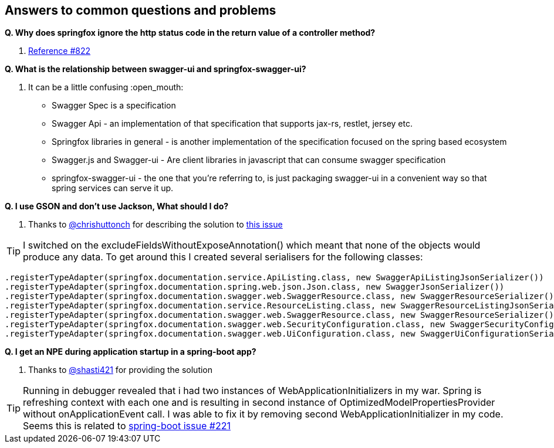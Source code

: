== Answers to common questions and problems

*Q. Why does springfox ignore the http status code in the return value of a controller method?*

A. https://github.com/springfox/springfox/issues/822[Reference #822]

*Q. What is the relationship between swagger-ui and springfox-swagger-ui?*

A. It can be a little confusing :open_mouth:

- Swagger Spec is a specification
- Swagger Api - an implementation of that specification that supports jax-rs, restlet, jersey etc.
- Springfox libraries in general - is another implementation of the specification focused on the spring based ecosystem
- Swagger.js and Swagger-ui - Are client libraries in javascript that can consume swagger specification
- springfox-swagger-ui - the one that you're referring to, is just packaging swagger-ui in a convenient way so that
spring services can serve it up.

*Q. I use GSON and don't use Jackson, What should I do?*

A. Thanks to https://github.com/chrishuttonch[@chrishuttonch] for describing the solution to https://github.com/springfox/springfox/issues/867[this issue]

TIP: I switched on the excludeFieldsWithoutExposeAnnotation() which meant that none of the objects would produce any data. To get around this I created several serialisers for the following classes:

[source,java]
----
.registerTypeAdapter(springfox.documentation.service.ApiListing.class, new SwaggerApiListingJsonSerializer())
.registerTypeAdapter(springfox.documentation.spring.web.json.Json.class, new SwaggerJsonSerializer())
.registerTypeAdapter(springfox.documentation.swagger.web.SwaggerResource.class, new SwaggerResourceSerializer())
.registerTypeAdapter(springfox.documentation.service.ResourceListing.class, new SwaggerResourceListingJsonSerializer())
.registerTypeAdapter(springfox.documentation.swagger.web.SwaggerResource.class, new SwaggerResourceSerializer())
.registerTypeAdapter(springfox.documentation.swagger.web.SecurityConfiguration.class, new SwaggerSecurityConfigurationSerializer())
.registerTypeAdapter(springfox.documentation.swagger.web.UiConfiguration.class, new SwaggerUiConfigurationSerializer());
----

*Q. I get an NPE during application startup in a spring-boot app?*

A. Thanks to https://github.com/shasti421[@shasti421] for providing the solution

TIP: Running in debugger revealed that i had two instances of WebApplicationInitializers in my war. Spring is
refreshing context with each one and is resulting in second instance of OptimizedModelPropertiesProvider without
onApplicationEvent call. I was able to fix it by removing second WebApplicationInitializer in my code. Seems  this is
 related to https://github.com/spring-projects/spring-boot/issues/221[spring-boot issue #221]